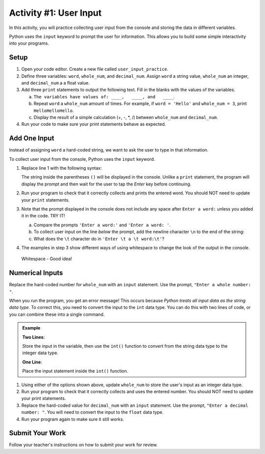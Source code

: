 Activity #1: User Input
=======================

In this activity, you will practice collecting user input from the console and
storing the data in different variables.

Python uses the ``input`` keyword to prompt the user for information. This
allows you to build some simple interactivity into your programs.

Setup
-----

#. Open your code editor. Create a new file called ``user_input_practice``.
#. Define three variables: ``word``, ``whole_num``, and ``decimal_num``. Assign
   ``word`` a string value, ``whole_num`` an integer, and ``decimal_num`` a
   a float value.
#. Add three ``print`` statements to output the following text. Fill in the
   blanks with the values of the variables.

   a. ``The variables have values of: ____,   ____, and   ____``.
   b. Repeat ``word`` a ``whole_num`` amount of times.  For example, if
      ``word = 'Hello'`` and ``whole_num = 3``, print ``HelloHelloHello``.
   c. Display the result of a simple calculation (+, -, \*, /) between
      ``whole_num`` and ``decimal_num``.

#. Run your code to make sure your print statements behave as expected.

Add One Input
-------------

Instead of assigning ``word`` a hard-coded string, we want to ask the user to
type in that information.

To collect user input from the console, Python uses the ``input`` keyword.

#. Replace line 1 with the following syntax: 
   
   .. sourcecode:: Python
      :linenos:
      
      word = input('Enter a word:')
      
   The string inside the parentheses ``()`` will be displayed in the console.
   Unlike a ``print`` statement, the program will display the prompt and then
   wait for the user to tap the *Enter* key before continuing.
#. Run your program to check that it correctly collects and prints the entered
   word. You should NOT need to update your ``print`` statements.
#. Note that the prompt displayed in the console does not include any space
   after ``Enter a word:`` unless you added it in the code. TRY IT!

   a. Compare the prompts ``'Enter a word:'`` and ``'Enter a word: '``.
   b. To collect user input on the line *below* the prompt, add the newline
      character ``\n`` to the end of the string:

      .. sourcecode:: Python
         :linenos:
         
         word = input('Enter a word:\n')

   c. What does the ``\t`` character do in ``'Enter \t a \t word:\t'``?

#. The examples in step 3 show different ways of using whitespace to change the
   look of the output in the console.

.. pull-quote::

   Whitespace - Good idea!

Numerical Inputs
----------------

Replace the hard-coded number for ``whole_num`` with an ``input`` statement.
Use the prompt, ``"Enter a whole number: "``.

When you run the program, you get an error message! This occurs because
*Python treats all input data as the string data type*. To correct this, you
need to convert the input to the ``int`` data type.  You can do this with two
lines of code, or you can combine these into a single command.

.. admonition:: Example

   **Two Lines**:

   Store the input in the variable, then use the ``int()`` function to convert
   from the string data type to the integer data type.

   .. sourcecode:: Python
      :lineno-start: 2

      whole_num = input("Enter a whole number: ") # String data type, like "3".
      whole_num = int(whole_num)                  # Now an int data type, like 3.

   **One Line**:

   Place the input statement inside the ``int()`` function.

   .. sourcecode:: Python
      :lineno-start: 2

      whole_num = int(input("Enter a whole number: "))

#. Using either of the options shown above, update ``whole_num`` to store the
   user's input as an integer data type.
#. Run your program to check that it correctly collects and uses the entered
   number. You should NOT need to update your print statements.
#. Replace the hard-coded value for ``decimal_num`` with an ``input``
   statement.  Use the prompt, ``"Enter a decimal number: "``. You will need to
   convert the input to the ``float`` data type.
#. Run your program again to make sure it still works.

Submit Your Work
----------------

Follow your teacher's instructions on how to submit your work for review.
